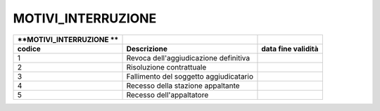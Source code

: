 MOTIVI_INTERRUZIONE
===================

+-----------------------+-----------------------+-----------------------+
| **MOTIVI_INTERRUZIONE |                       |                       |
| **                    |                       |                       |
+=======================+=======================+=======================+
| **codice**            | **Descrizione**       | **data fine           |
|                       |                       | validità**            |
+-----------------------+-----------------------+-----------------------+
| 1                     | Revoca                |                       |
|                       | dell'aggiudicazione   |                       |
|                       | definitiva            |                       |
+-----------------------+-----------------------+-----------------------+
| 2                     | Risoluzione           |                       |
|                       | contrattuale          |                       |
+-----------------------+-----------------------+-----------------------+
| 3                     | Fallimento del        |                       |
|                       | soggetto              |                       |
|                       | aggiudicatario        |                       |
+-----------------------+-----------------------+-----------------------+
| 4                     | Recesso della         |                       |
|                       | stazione appaltante   |                       |
+-----------------------+-----------------------+-----------------------+
| 5                     | Recesso               |                       |
|                       | dell'appaltatore      |                       |
+-----------------------+-----------------------+-----------------------+
